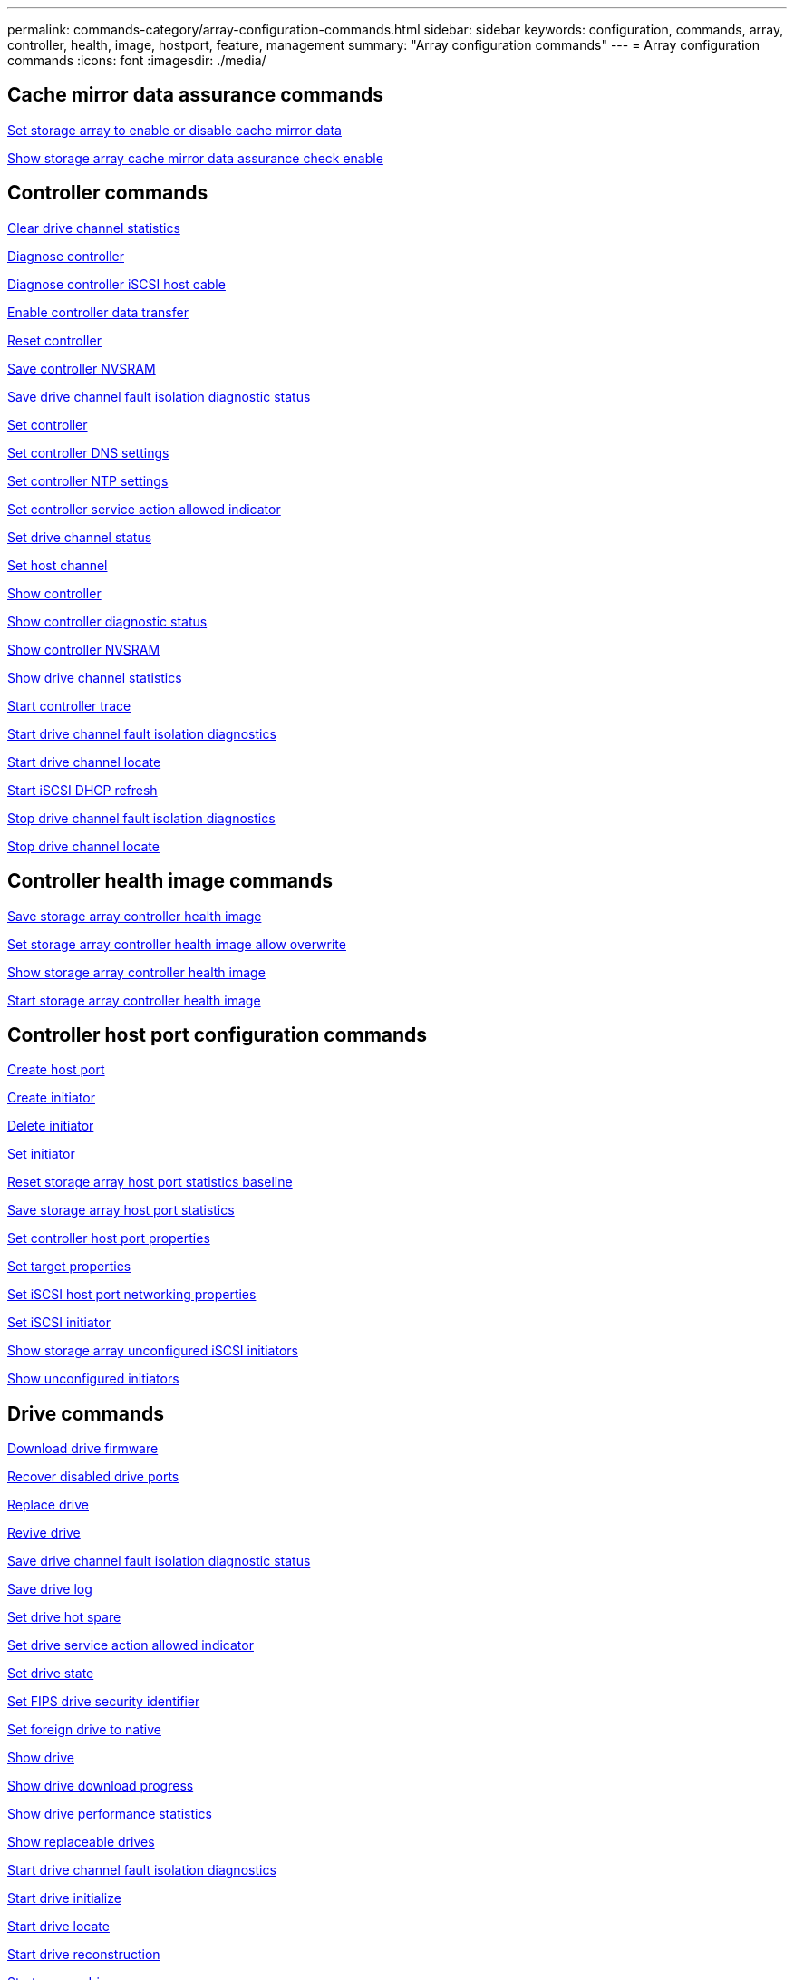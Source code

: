 ---
permalink: commands-category/array-configuration-commands.html
sidebar: sidebar
keywords: configuration, commands, array, controller, health, image, hostport, feature, management
summary: "Array configuration commands"
---
= Array configuration commands
:icons: font
:imagesdir: ./media/


== Cache mirror data assurance commands

link:../commands-a-z/set-storagearray-cachemirrordataassurancecheckenable.html[Set storage array to enable or disable cache mirror data]

link:../commands-a-z/show-storagearray-cachemirrordataassurancecheckenable.html[Show storage array cache mirror data assurance check enable]

== Controller commands

link:../commands-a-z/clear-alldrivechannels-stats.html[Clear drive channel statistics]

link:../commands-a-z/diagnose-controller.html[Diagnose controller]

link:../commands-a-z/diagnose-controller-iscsihostport.html[Diagnose controller iSCSI host cable]

link:../commands-a-z/enable-controller-datatransfer.html[Enable controller data transfer]

link:../commands-a-z/reset-controller.html[Reset controller]

link:../commands-a-z/save-controller-nvsram-file.html[Save controller NVSRAM]

link:../commands-a-z/save-drivechannel-faultdiagnostics-file.html[Save drive channel fault isolation diagnostic status]

link:../commands-a-z/set-controller.html[Set controller]

link:../commands-a-z/set-controller-dnsservers.html[Set controller DNS settings]

link:../commands-a-z/set-controller-ntpservers.html[Set controller NTP settings]

link:../commands-a-z/set-controller-service-action-allowed-indicator.html[Set controller service action allowed indicator]

link:../commands-a-z/set-drivechannel.html[Set drive channel status]

link:../commands-a-z/set-hostchannel.html[Set host channel]

link:../commands-a-z/show-controller.html[Show controller]

link:../commands-a-z/show-controller-diagnostic-status.html[Show controller diagnostic status]

link:../commands-a-z/show-controller-nvsram.html[Show controller NVSRAM]

link:../commands-a-z/show-drivechannel-stats.html[Show drive channel statistics]

link:../commands-a-z/start-controller.html[Start controller trace]

link:../commands-a-z/start-drivechannel-faultdiagnostics.html[Start drive channel fault isolation diagnostics]

link:../commands-a-z/start-drivechannel-locate.html[Start drive channel locate]

link:../commands-a-z/start-controller-iscsihostport-dhcprefresh.html[Start iSCSI DHCP refresh]

link:../commands-a-z/stop-drivechannel-faultdiagnostics.html[Stop drive channel fault isolation diagnostics]

link:../commands-a-z/stop-drivechannel-locate.html[Stop drive channel locate]

== Controller health image commands

link:../commands-a-z/save-storagearray-controllerhealthimage.html[Save storage array controller health image]

link:../commands-a-z/set-storagearray-controllerhealthimageallowoverwrite.html[Set storage array controller health image allow overwrite]

link:../commands-a-z/show-storagearray-controllerhealthimage.html[Show storage array controller health image]

link:../commands-a-z/start-storagearray-controllerhealthimage-controller.html[Start storage array controller health image]

== Controller host port configuration commands

link:../commands-a-z/create-hostport.html[Create host port]

link:../commands-a-z/create-initiator.html[Create initiator]

link:../commands-a-z/delete-initiator.html[Delete initiator]

link:../commands-a-z/set-initiator.html[Set initiator]

link:../commands-a-z/reset-storagearray-hostportstatisticsbaseline.html[Reset storage array host port statistics baseline]

link:../commands-a-z/save-storagearray-hostportstatistics.html[Save storage array host port statistics]

link:../commands-a-z/set-controller-hostport.html[Set controller host port properties]

link:../commands-a-z/set-target.html[Set target properties]

link:../commands-a-z/set-controller-iscsihostport.html[Set iSCSI host port networking properties]

link:../commands-a-z/set-iscsiinitiator.html[Set iSCSI initiator]

link:../commands-a-z/show-storagearray-unconfigurediscsiinitiators.html[Show storage array unconfigured iSCSI initiators]

link:../commands-a-z/show-storagearray-unconfiguredinitiators.html[Show unconfigured initiators]

== Drive commands

link:../commands-a-z/download-drive-firmware.html[Download drive firmware]

link:../commands-a-z/recover-disabled-driveports.html[Recover disabled drive ports]

link:../commands-a-z/replace-drive-replacementdrive.html[Replace drive]

link:../commands-a-z/revive-drive.html[Revive drive]

link:../commands-a-z/save-drivechannel-faultdiagnostics-file.html[Save drive channel fault isolation diagnostic status]

link:../commands-a-z/save-alldrives-logfile.html[Save drive log]

link:../commands-a-z/set-drive-hotspare.html[Set drive hot spare]

link:../commands-a-z/set-drive-serviceallowedindicator.html[Set drive service action allowed indicator]

link:../commands-a-z/set-drive-operationalstate.html[Set drive state]

link:../commands-a-z/set-drive-securityid.html[Set FIPS drive security identifier]

link:../commands-a-z/set-drive-nativestate.html[Set foreign drive to native]

link:../commands-a-z/show-alldrives.html[Show drive]

link:../commands-a-z/show-alldrives-downloadprogress.html[Show drive download progress]

link:../commands-a-z/show-alldrives-performancestats.html[Show drive performance statistics]

link:../commands-a-z/show-replaceabledrives.html[Show replaceable drives]

link:../commands-a-z/start-drivechannel-faultdiagnostics.html[Start drive channel fault isolation diagnostics]

link:../commands-a-z/start-drive-initialize.html[Start drive initialize]

link:../commands-a-z/start-drive-locate.html[Start drive locate]

link:../commands-a-z/start-drive-reconstruct.html[Start drive reconstruction]

link:../commands-a-z/start-secureerase-drive.html[Start secure drive erase]

link:../commands-a-z/stop-drivechannel-faultdiagnostics.html[Stop drive channel fault isolation diagnostics]

link:../commands-a-z/stop-drive-locate.html[Stop drive locate]

== Feature management commands

link:../commands-a-z/disable-storagearray.html[Disable storage array feature]

link:../commands-a-z/enable-storagearray-feature-file.html[Enable storage array feature]

link:../commands-a-z/set-storagearray-autoloadbalancingenable.html[Set storage array to enable or disable Automatic Load Balancing...]

link:../commands-a-z/show-storagearray.html[Show storage array]

== Input output controller (IOC) dump commands

link:../commands-a-z/save-ioclog.html[Save input output controller (IOC) dump]

link:../commands-a-z/start-ioclog.html[Start input output controller (IOC) dump]

== Misbehaving drive (MBD) commands

link:../commands-a-z/replace-drive-replacementdrive.html[Replace drive]

link:../commands-a-z/reset-drive.html[Reset drive]

link:../commands-a-z/set-drive-operationalstate.html[Set drive state]

link:../commands-a-z/stop-drive-replace.html[Stop drive replace]

== Offloaded data transfer (ODX) commands

link:../commands-a-z/set-storagearray-odxenabled.html[Enable or disable ODX]

link:../commands-a-z/set-storagearray-vaaienabled.html[Enable or disable VAAI]

link:../commands-a-z/show-storagearray-odxsetting.html[Show storage array ODX setting]

== Repository volume analysis commands

link:../commands-a-z/check-repositoryconsistency.html[Check repository consistency]

== Session commands

link:../commands-a-z/set-session-erroraction.html[Set session]

== Storage array commands

link:../commands-a-z/activate-storagearray-firmware.html[Activate storage array firmware]

link:../commands-a-z/add-certificate-from-array.html[Add certificate from array]

link:../commands-a-z/add-certificate-from-file.html[Add certificate from file]

link:../commands-a-z/autoconfigure-storagearray.html[Autoconfigure storage array]

link:../commands-a-z/autoconfigure-storagearray-hotspares.html[Autoconfigure storage array hot spares]

link:../commands-a-z/clear-storagearray-configuration.html[Clear storage array configuration]

link:../commands-a-z/clear-storagearray-eventlog.html[Clear storage array event log]

link:../commands-a-z/clear-storagearray-firmwarependingarea.html[Clear storage array firmware pending area]

link:../commands-a-z/clear-storagearray-recoverymode.html[Clear storage array recovery mode]

link:../commands-a-z/create-storagearray-securitykey.html[Create storage array security key]

link:../commands-a-z/delete-certificates.html[Delete certificates]

link:../commands-a-z/disable-storagearray-externalkeymanagement-file.html[Disable external security key management]

link:../commands-a-z/disable-storagearray.html[Disable storage array feature]

link:../commands-a-z/download-storagearray-drivefirmware-file.html[Download storage array drive firmware]

link:../commands-a-z/download-storagearray-firmware.html[Download storage array firmware/NVSRAM]

link:../commands-a-z/download-storagearray-nvsram.html[Download storage array NVSRAM]

link:../commands-a-z/enable-storagearray-externalkeymanagement-file.html[Enable external security key management]

link:../commands-a-z/set-storagearray-hostconnectivityreporting.html[Enable or disable host connectivity reporting]

link:../commands-a-z/enable-storagearray-feature-file.html[Enable storage array feature]

link:../commands-a-z/export-storagearray-securitykey.html[Export storage array security key]

link:../commands-a-z/import-storagearray-securitykey-file.html[Import storage array security key]

link:../commands-a-z/load-storagearray-dbmdatabase.html[Load storage array DBM database]

link:../commands-a-z/recreate-storagearray-securitykey.html[Re-create external security key]

link:../commands-a-z/reset-storagearray-diagnosticdata.html[Reset storage array diagnostic data]

link:../commands-a-z/reset-storagearray-ibstatsbaseline.html[Reset storage array InfiniBand statistics baseline]

link:../commands-a-z/reset-storagearray-iscsistatsbaseline.html[Reset storage array iSCSI baseline]

link:../commands-a-z/reset-storagearray-rlsbaseline.html[Reset storage array RLS baseline]

link:../commands-a-z/reset-storagearray-sasphybaseline.html[Reset storage array SAS PHY baseline]

link:../commands-a-z/reset-storagearray-socbaseline.html[Reset storage array SOC baseline]

link:../commands-a-z/reset-storagearray-volumedistribution.html[Reset storage array volume distribution]

link:../commands-a-z/save-storagearray-configuration.html[Save storage array configuration]

link:../commands-a-z/save-storagearray-dbmdatabase.html[Save storage array DBM database]

link:../commands-a-z/save-storagearray-dbmvalidatorinfo.html[Save storage array DBM validator information file]

link:../commands-a-z/save-storage-array-diagnostic-data.html[Save storage array diagnostic data]

link:../commands-a-z/save-storagearray-warningevents.html[Save storage array events]

link:../commands-a-z/save-storagearray-firmwareinventory.html[Save storage array firmware inventory]

link:../commands-a-z/save-storagearray-ibstats.html[Save storage array InfiniBand statistics]

link:../commands-a-z/save-storagearray-iscsistatistics.html[Save storage array iSCSI statistics]

link:../commands-a-z/save-storagearray-performancestats.html[Save storage array performance statistics]

link:../commands-a-z/save-storagearray-rlscounts.html[Save storage array RLS counts]

link:../commands-a-z/save-storagearray-sasphycounts.html[Save storage array SAS PHY counts]

link:../commands-a-z/save-storagearray-soccounts.html[Save storage array SOC counts]

link:../commands-a-z/save-storagearray-statecapture.html[Save storage array state capture]

link:../commands-a-z/save-storagearray-supportdata.html[Save storage array support data]

link:../commands-a-z/set-storagearray.html[Set storage array]

link:../commands-a-z/set-storagearray-icmppingresponse.html[Set storage array ICMP response]

link:../commands-a-z/set-storagearray-isnsipv4configurationmethod.html[Set storage array iSNS server IPv4 address]

link:../commands-a-z/set-storagearray-isnsipv6address.html[Set storage array iSNS server IPv6 address]

link:../commands-a-z/set-storagearray-isnslisteningport.html[Set storage array iSNS server listening port]

link:../commands-a-z/set-storagearray-isnsserverrefresh.html[Set storage array iSNS server refresh]

link:../commands-a-z/set-storagearray-learncycledate-controller.html[Set storage array learn cycle]

link:../commands-a-z/set-storagearray-pqvalidateonreconstruct.html[Set storage array PQ validation on reconstruct]

link:../commands-a-z/set-storagearray-redundancymode.html[Set storage array redundancy mode]

link:../commands-a-z/set-storagearray-resourceprovisionedvolumes.html[Set Storage Array Resource Provisioned Volumes]

link:../commands-a-z/set-storagearray-securitykey.html[Set storage array security key]

link:../commands-a-z/set-storagearray-time.html[Set storage array time]

link:../commands-a-z/set-storagearray-traypositions.html[Set storage array tray positions]

link:../commands-a-z/set-storagearray-unnameddiscoverysession.html[Set storage array unnamed discovery session]

link:../commands-a-z/show-certificates.html[Show certificates]

link:../commands-a-z/show-storagearray.html[Show storage array]

link:../commands-a-z/show-storagearray-autoconfiguration.html[Show storage array auto configuration]

link:../commands-a-z/show-storagearray-dbmdatabase.html[Show storage array DBM database]

link:../commands-a-z/show-storagearray-hostconnectivityreporting.html[Show storage array host connectivity reporting]

link:../commands-a-z/show-storagearray-hosttopology.html[Show storage array host topology]

link:../commands-a-z/show-storagearray-lunmappings.html[Show storage array LUN mappings]

link:../commands-a-z/show-storagearray-iscsinegotiationdefaults.html[Show storage array negotiation defaults]

link:../commands-a-z/show-storagearray-odxsetting.html[Show storage array ODX setting]

link:../commands-a-z/show-storagearray-powerinfo.html[Show storage array power information]

link:../commands-a-z/show-storagearray-unconfigurediscsiinitiators.html[Show storage array unconfigured iSCSI initiators]

link:../commands-a-z/show-storagearray-unreadablesectors.html[Show storage array unreadable sectors]

link:../commands-a-z/show-textstring.html[Show string]

link:../commands-a-z/start-storagearray-autosupport-manualdispatch.html[Start Storage Array AutoSupport Manual Dispatch]

link:../commands-a-z/start-storagearray-configdbdiagnostic.html[Start storage array configuration database diagnostic]

link:../commands-a-z/start-storagearray-isnsserverrefresh.html[Start storage array iSNS server refresh]

link:../commands-a-z/start-storagearray-locate.html[Start storage array locate]

link:../commands-a-z/stop-storagearray-configdbdiagnostic.html[Stop storage array configuration database diagnostic]

link:../commands-a-z/stop-storagearray-drivefirmwaredownload.html[Stop storage array drive firmware download]

link:../commands-a-z/stop-storagearray-iscsisession.html[Stop storage array iSCSI session]

link:../commands-a-z/stop-storagearray-locate.html[Stop storage array locate]

link:../commands-a-z/validate-storagearray-securitykey.html[Validate storage array security key]

== Tray commands

link:../commands-a-z/download-tray-firmware-file.html[Download environmental card firmware]

link:../commands-a-z/download-tray-configurationsettings.html[Download tray configuration settings]

link:../commands-a-z/save-alltrays-logfile.html[Save tray log]

link:../commands-a-z/set-tray-drawer.html[Set drawer service action allowed indicator]

link:../commands-a-z/set-tray-attribute.html[Set tray attribute]

link:../commands-a-z/set-tray-identification.html[Set tray identification]

link:../commands-a-z/set-tray-serviceallowedindicator.html[Set tray service action allowed indicator]

link:../commands-a-z/start-tray-locate.html[Start tray locate]

link:../commands-a-z/stop-tray-locate.html[Stop tray locate]

== Uncategorized commands

link:../commands-a-z/recover-sasport-miswire.html[Recover SAS port mis-wire]

link:../commands-a-z/show-textstring.html[Show string]
